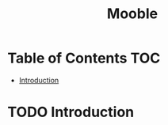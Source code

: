 :PROPERTIES:
:ID:       5b7966be-2a68-48c3-b9d1-25864e6b3ce7
:END:
#+title: Mooble
#+filetags: :project:work:

* Table of Contents :TOC:
- [[#introduction][Introduction]]

* TODO Introduction
